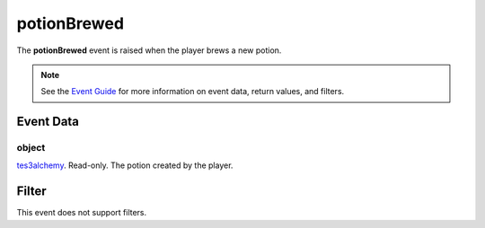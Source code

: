 
potionBrewed
========================================================

The **potionBrewed** event is raised when the player brews a new potion.

.. note:: See the `Event Guide`_ for more information on event data, return values, and filters.


Event Data
--------------------------------------------------------

object
~~~~~~~~~~~~~~~~~~~~~~~~~~~~~~~~~~~~~~~~~~~~~~~~~~~~~~~
`tes3alchemy`_. Read-only. The potion created by the player. 


Filter
--------------------------------------------------------
This event does not support filters.


.. _`Event Guide`: ../guide/events.html

.. _`tes3alchemy`: ../type/tes3/alchemy.html
